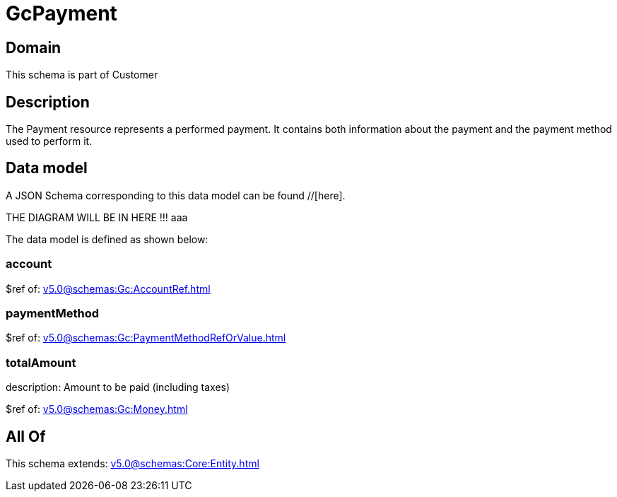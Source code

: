 = GcPayment

[#domain]
== Domain

This schema is part of Customer

[#description]
== Description
The Payment resource represents a performed payment. It contains both information about the payment and the payment method used to perform it.


[#data_model]
== Data model

A JSON Schema corresponding to this data model can be found //[here].

THE DIAGRAM WILL BE IN HERE !!!
aaa

The data model is defined as shown below:


=== account
$ref of: xref:v5.0@schemas:Gc:AccountRef.adoc[]


=== paymentMethod
$ref of: xref:v5.0@schemas:Gc:PaymentMethodRefOrValue.adoc[]


=== totalAmount
description: Amount to be paid (including taxes)

$ref of: xref:v5.0@schemas:Gc:Money.adoc[]


[#all_of]
== All Of

This schema extends: xref:v5.0@schemas:Core:Entity.adoc[]
